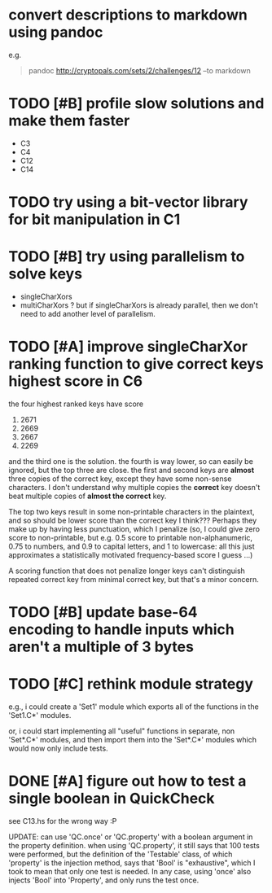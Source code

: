 * convert descriptions to markdown using pandoc
e.g.
#+BEGIN_QUOTE
pandoc http://cryptopals.com/sets/2/challenges/12 --to markdown
#+END_QUOTE
* TODO [#B] profile slow solutions and make them faster
- C3
- C4
- C12
- C14
* TODO try using a bit-vector library for bit manipulation in C1
* TODO [#B] try using parallelism to solve keys
- singleCharXors
- multiCharXors ? but if singleCharXors is already parallel, then we
  don't need to add another level of parallelism.
* TODO [#A] improve singleCharXor ranking function to give correct keys highest score in C6
the four highest ranked keys have score
1) 2671
2) 2669
3) 2667
4) 2269
and the third one is the solution. the fourth is way lower, so can
easily be ignored, but the top three are close. the first and second
keys are *almost* three copies of the correct key, except they have
some non-sense characters. I don't understand why multiple copies the
*correct* key doesn't beat multiple copies of *almost the correct*
key.

The top two keys result in some non-printable characters in the
plaintext, and so should be lower score than the correct key I
think??? Perhaps they make up by having less punctuation, which I
penalize (so, I could give zero score to non-printable, but e.g. 0.5
score to printable non-alphanumeric, 0.75 to numbers, and 0.9 to
capital letters, and 1 to lowercase: all this just approximates a
statistically motivated frequency-based score I guess ...)

A scoring function that does not penalize longer keys can't
distinguish repeated correct key from minimal correct key, but that's
a minor concern.
* TODO [#B] update base-64 *encoding* to handle inputs which aren't a multiple of 3 bytes
* TODO [#C] rethink module strategy
e.g., i could create a 'Set1' module which exports all of the
functions in the 'Set1.C*' modules.

or, i could start implementing all "useful" functions in separate, non
'Set*.C*' modules, and then import them into the 'Set*.C*' modules
which would now only include tests.
* DONE [#A] figure out how to test a single boolean in QuickCheck
see C13.hs for the wrong way :P

UPDATE: can use 'QC.once' or 'QC.property' with a boolean argument in
the property definition. when using 'QC.property', it still says that
100 tests were performed, but the definition of the 'Testable' class,
of which 'property' is the injection method, says that 'Bool' is
"exhaustive", which I took to mean that only one test is needed. In
any case, using 'once' also injects 'Bool' into 'Property', and only
runs the test once.
